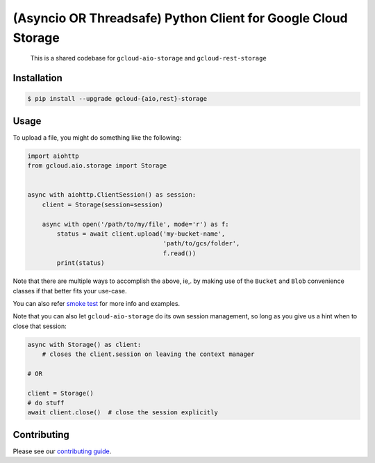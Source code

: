 (Asyncio OR Threadsafe) Python Client for Google Cloud Storage
==============================================================

    This is a shared codebase for ``gcloud-aio-storage`` and
    ``gcloud-rest-storage``

|pypi| |pythons-aio| |pythons-rest|

Installation
------------

.. code-block:: console

    $ pip install --upgrade gcloud-{aio,rest}-storage

Usage
-----

To upload a file, you might do something like the following:

.. code-block:: python

    import aiohttp
    from gcloud.aio.storage import Storage


    async with aiohttp.ClientSession() as session:
        client = Storage(session=session)

        async with open('/path/to/my/file', mode='r') as f:
            status = await client.upload('my-bucket-name',
                                         'path/to/gcs/folder',
                                         f.read())
            print(status)

Note that there are multiple ways to accomplish the above, ie,. by making use
of the ``Bucket`` and ``Blob`` convenience classes if that better fits your
use-case.

You can also refer `smoke test`_ for more info and examples.

Note that you can also let ``gcloud-aio-storage`` do its own session
management, so long as you give us a hint when to close that session:

.. code-block:: python

    async with Storage() as client:
        # closes the client.session on leaving the context manager

    # OR

    client = Storage()
    # do stuff
    await client.close()  # close the session explicitly

Contributing
------------

Please see our `contributing guide`_.

.. _contributing guide: https://github.com/talkiq/gcloud-aio/blob/master/.github/CONTRIBUTING.rst
.. _smoke test: https://github.com/talkiq/gcloud-aio/blob/master/storage/tests/integration/smoke_test.py

.. |pypi| image:: https://img.shields.io/pypi/v/gcloud-aio-storage.svg?style=flat-square
    :alt: Latest PyPI Version (gcloud-aio-storage)
    :target: https://pypi.org/project/gcloud-aio-storage/

.. |pythons-aio| image:: https://img.shields.io/pypi/pyversions/gcloud-aio-storage.svg?style=flat-square&label=python (aio)
    :alt: Python Version Support (gcloud-aio-storage)
    :target: https://pypi.org/project/gcloud-aio-storage/

.. |pythons-rest| image:: https://img.shields.io/pypi/pyversions/gcloud-rest-storage.svg?style=flat-square&label=python (rest)
    :alt: Python Version Support (gcloud-rest-storage)
    :target: https://pypi.org/project/gcloud-rest-storage/
